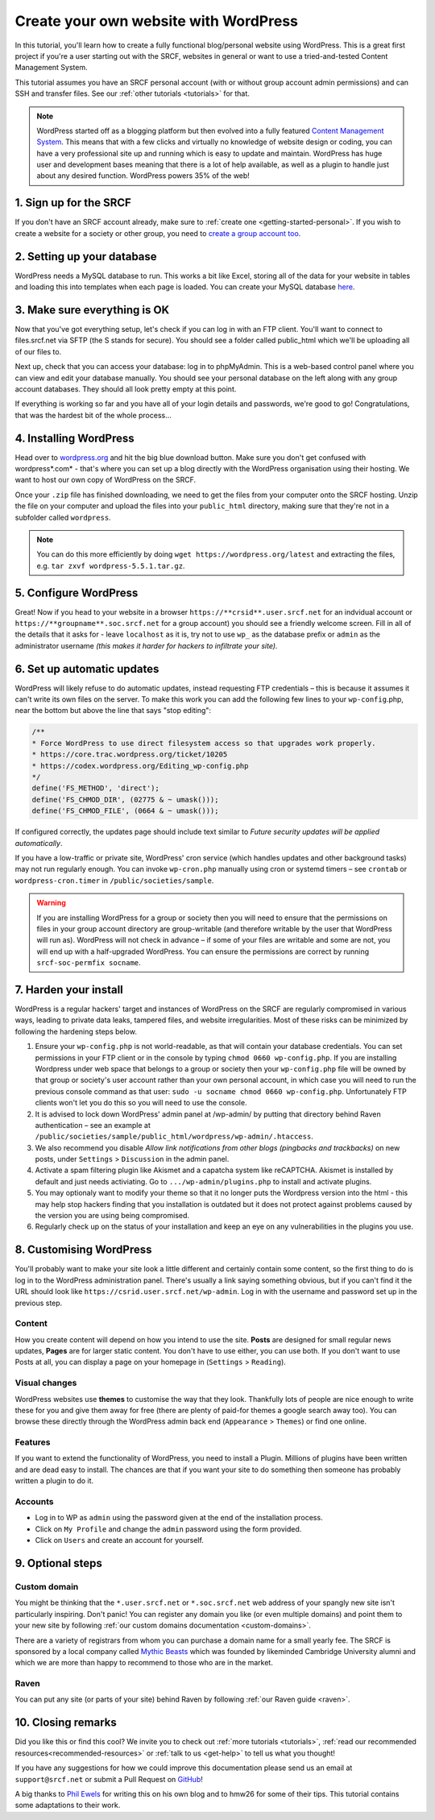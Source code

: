 .. _website-wordpress:

Create your own website with WordPress
--------------------------------------

In this tutorial, you'll learn how to create a fully functional blog/personal website using WordPress. This is a great first project if you're a user starting out with the SRCF, websites in general or want to use a tried-and-tested Content Management System.

This tutorial assumes you have an SRCF personal account (with or without group account admin permissions) and can SSH and transfer files. See our :ref:`other tutorials <tutorials>` for that.

.. note::
  WordPress started off as a blogging platform but then evolved into a fully featured `Content Management System <https://en.wikipedia.org/wiki/Content_management_system>`__. This means that with a few clicks and virtually no knowledge of website design or coding, you can have a very professional site up and running which is easy to update and maintain. WordPress has huge user and development bases meaning that there is a lot of help available, as well as a plugin to handle just about any desired function. WordPress powers 35% of the web!

1. Sign up for the SRCF
~~~~~~~~~~~~~~~~~~~~~~~

If you don't have an SRCF account already, make sure to :ref:`create one <getting-started-personal>`. If you wish to create a website for a society or other group, you need to `create a group account too <https://control.srcf.net/signup/society>`__.

2. Setting up your database
~~~~~~~~~~~~~~~~~~~~~~~~~~~~

WordPress needs a MySQL database to run. This works a bit like Excel, storing all of the data for your website in tables and loading this into templates when each page is loaded. You can create your MySQL database `here <https://docs.srcf.net/services/databases.html>`__.

3. Make sure everything is OK
~~~~~~~~~~~~~~~~~~~~~~~~~~~~~

Now that you've got everything setup, let's check if you can log in with an FTP client. You'll want to connect to files.srcf.net via SFTP (the S stands for secure). You should see a folder called public_html which we'll be uploading all of our files to.

Next up, check that you can access your database: log in to phpMyAdmin. This is a web-based control panel where you can view and edit your database manually. You should see your personal database on the left along with any group account databases. They should all look pretty empty at this point.

If everything is working so far and you have all of your login details and passwords, we're good to go! Congratulations, that was the hardest bit of the whole process…

4. Installing WordPress
~~~~~~~~~~~~~~~~~~~~~~~

Head over to `wordpress.org <https://wordpress.org/download/>`__ and hit the big blue download button. Make sure you don't get confused with wordpress*.com* - that's where you can set up a blog directly with the WordPress organisation using their hosting. We want to host our own copy of WordPress on the SRCF.

Once your ``.zip`` file has finished downloading, we need to get the files from your computer onto the SRCF hosting. Unzip the file on your computer and upload the files into your ``public_html`` directory, making sure that they're not in a subfolder called ``wordpress``.

.. note::
  You can do this more efficiently by doing ``wget https://wordpress.org/latest`` and extracting the files, e.g. ``tar zxvf wordpress-5.5.1.tar.gz``.

5. Configure WordPress
~~~~~~~~~~~~~~~~~~~~~~

Great! Now if you head to your website in a browser ``https://**crsid**.user.srcf.net`` for an indvidual account or ``https://**groupname**.soc.srcf.net`` for a group account) you should see a friendly welcome screen. Fill in all of the details that it asks for - leave ``localhost`` as it is, try not to use ``wp_`` as the database prefix or ``admin`` as the administrator username *(this makes it harder for hackers to infiltrate your site).*

6. Set up automatic updates
~~~~~~~~~~~~~~~~~~~~~~~~~~~

WordPress will likely refuse to do automatic updates, instead requesting FTP credentials – this is because it assumes it can't write its own files on the server. To make this work you can add the following few lines to your ``wp-config``.php, near the bottom but above the line that says "stop editing":

.. code-block:: apacheconf

  /**
  * Force WordPress to use direct filesystem access so that upgrades work properly.
  * https://core.trac.wordpress.org/ticket/10205
  * https://codex.wordpress.org/Editing_wp-config.php
  */
  define('FS_METHOD', 'direct');
  define('FS_CHMOD_DIR', (02775 & ~ umask()));
  define('FS_CHMOD_FILE', (0664 & ~ umask()));

If configured correctly, the updates page should include text similar to *Future security updates will be applied automatically*.

If you have a low-traffic or private site, WordPress' cron service (which handles updates and other background tasks) may not run regularly enough. You can invoke ``wp-cron.php`` manually using cron or systemd timers – see ``crontab`` or ``wordpress-cron.timer`` in ``/public/societies/sample``.

.. warning::
  If you are installing WordPress for a group or society then you will need to ensure that the permissions on files in your group account directory are group-writable (and therefore writable by the user that WordPress will run as). WordPress will not check in advance – if some of your files are writable and some are not, you will end up with a half-upgraded WordPress. You can ensure the permissions are correct by running ``srcf-soc-permfix socname``.

7. Harden your install
~~~~~~~~~~~~~~~~~~~~~~

WordPress is a regular hackers' target and instances of WordPress on the SRCF are regularly compromised in various ways, leading to private data leaks, tampered files, and website irregularities. Most of these risks can be minimized by following the hardening steps below.

1. Ensure your ``wp-config.php`` is not world-readable, as that will contain your database credentials. You can set permissions in your FTP client or in the console by typing ``chmod 0660 wp-config.php``. If you are installing Wordpress under web space that belongs to a group or society then your ``wp-config.php`` file will be owned by that group or society's user account rather than your own personal account, in which case you will need to run the previous console command as that user: ``sudo -u socname chmod 0660 wp-config.php``. Unfortunately FTP clients won't let you do this so you will need to use the console.
2. It is advised to lock down WordPress' admin panel at /wp-admin/ by putting that directory behind Raven authentication – see an example at ``/public/societies/sample/public_html/wordpress/wp-admin/.htaccess``.
3. We also recommend you disable *Allow link notifications from other blogs (pingbacks and trackbacks)* on new posts, under ``Settings`` > ``Discussion`` in the admin panel.
4. Activate a spam filtering plugin like Akismet and a capatcha system like reCAPTCHA. Akismet is installed by default and just needs activiating. Go to ``.../wp-admin/plugins.php`` to install and activate plugins.
5. You may optionaly want to modify your theme so that it no longer puts the Wordpress version into the html - this may help stop hackers finding that you installation is outdated but it does not protect against problems caused by the version you are using being compromised.
6. Regularly check up on the status of your installation and keep an eye on any vulnerabilities in the plugins you use.

8. Customising WordPress
~~~~~~~~~~~~~~~~~~~~~~~~

You'll probably want to make your site look a little different and certainly contain some content, so the first thing to do is log in to the WordPress administration panel. There's usually a link saying something obvious, but if you can't find it the URL should look like ``https://csrid.user.srcf.net/wp-admin``. Log in with the username and password set up in the previous step.

Content
^^^^^^^

How you create content will depend on how you intend to use the site. **Posts** are designed for small regular news updates, **Pages** are for larger static content. You don't have to use either, you can use both. If you don't want to use Posts at all, you can display a page on your homepage in (``Settings`` > ``Reading``).

Visual changes
^^^^^^^^^^^^^^

WordPress websites use **themes** to customise the way that they look. Thankfully lots of people are nice enough to write these for you and give them away for free (there are plenty of paid-for themes a google search away too). You can browse these directly through the WordPress admin back end (``Appearance`` > ``Themes``) or find one online.

Features
^^^^^^^^

If you want to extend the functionality of WordPress, you need to install a Plugin. Millions of plugins have been written and are dead easy to install. The chances are that if you want your site to do something then someone has probably written a plugin to do it.

Accounts
^^^^^^^^

* Log in to WP as ``admin`` using the password given at the end of the installation process.
* Click on ``My Profile`` and change the ``admin`` password using the form provided.
* Click on ``Users`` and create an account for yourself.

9. Optional steps
~~~~~~~~~~~~~~~~~~

Custom domain
^^^^^^^^^^^^^

You might be thinking that the ``*.user.srcf.net`` or ``*.soc.srcf.net`` web address of your spangly new site isn't particularly inspiring. Don't panic! You can register any domain you like (or even multiple domains) and point them to your new site by following :ref:`our custom domains documentation <custom-domains>`.

There are a variety of registrars from whom you can purchase a domain name for a small yearly fee. The SRCF is sponsored by a local company called `Mythic Beasts <https://www.mythic-beasts.com>`__ which was founded by likeminded Cambridge University alumni and which we are more than happy to recommend to those who are in the market.

Raven
^^^^^

You can put any site (or parts of your site) behind Raven by following :ref:`our Raven guide <raven>`.

10. Closing remarks
~~~~~~~~~~~~~~~~~~~

Did you like this or find this cool? We invite you to check out :ref:`more tutorials <tutorials>`, :ref:`read our  recommended resources<recommended-resources>` or :ref:`talk to us <get-help>` to tell us what you thought!

If you have any suggestions for how we could improve this documentation please send us an email at ``support@srcf.net`` or submit a Pull Request on `GitHub <https://github.com/SRCF/docs>`__!

A big thanks to `Phil Ewels <http://phil.ewels.co.uk/>`__ for writing this on his own blog and to hmw26 for some of their tips. This tutorial contains some adaptations to their work.
